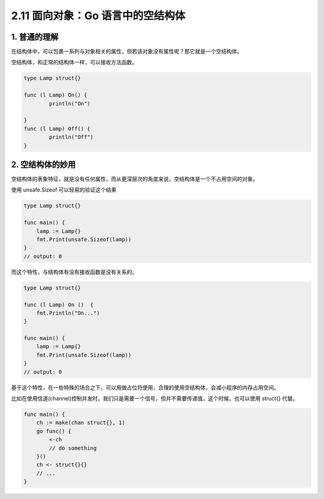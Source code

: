 2.11 面向对象：Go 语言中的空结构体
==================================

1. 普通的理解
-------------

在结构体中，可以包裹一系列与对象相关的属性，但若该对象没有属性呢？那它就是一个空结构体。

空结构体，和正常的结构体一样，可以接收方法函数。

.. code:: go

   type Lamp struct{}

   func (l Lamp) On() {
           println("On")

   }
   func (l Lamp) Off() {
           println("Off")
   }

2. 空结构体的妙用
-----------------

空结构体的表象特征，就是没有任何属性，而从更深层次的角度来说，空结构体是一个不占用空间的对象。

使用 unsafe.Sizeof 可以轻易的验证这个结果

.. code:: go

   type Lamp struct{}

   func main() {
       lamp := Lamp{}
       fmt.Print(unsafe.Sizeof(lamp))
   }
   // output: 0

而这个特性，与结构体有没有接收函数是没有关系的。

.. code:: go

   type Lamp struct{}

   func (l Lamp) On ()  {
       fmt.Println("On...")
   }

   func main() {
       lamp := Lamp{}
       fmt.Print(unsafe.Sizeof(lamp))
   }
   // output: 0

基于这个特性，在一些特殊的场合之下，可以用做占位符使用，合理的使用空结构体，会减小程序的内存占用空间。

比如在使用信道(channel)控制并发时，我们只是需要一个信号，但并不需要传递值，这个时候，也可以使用
struct{} 代替。

.. code:: go

   func main() {
       ch := make(chan struct{}, 1)
       go func() {
           <-ch
           // do something
       }()
       ch <- struct{}{}
       // ...
   }

